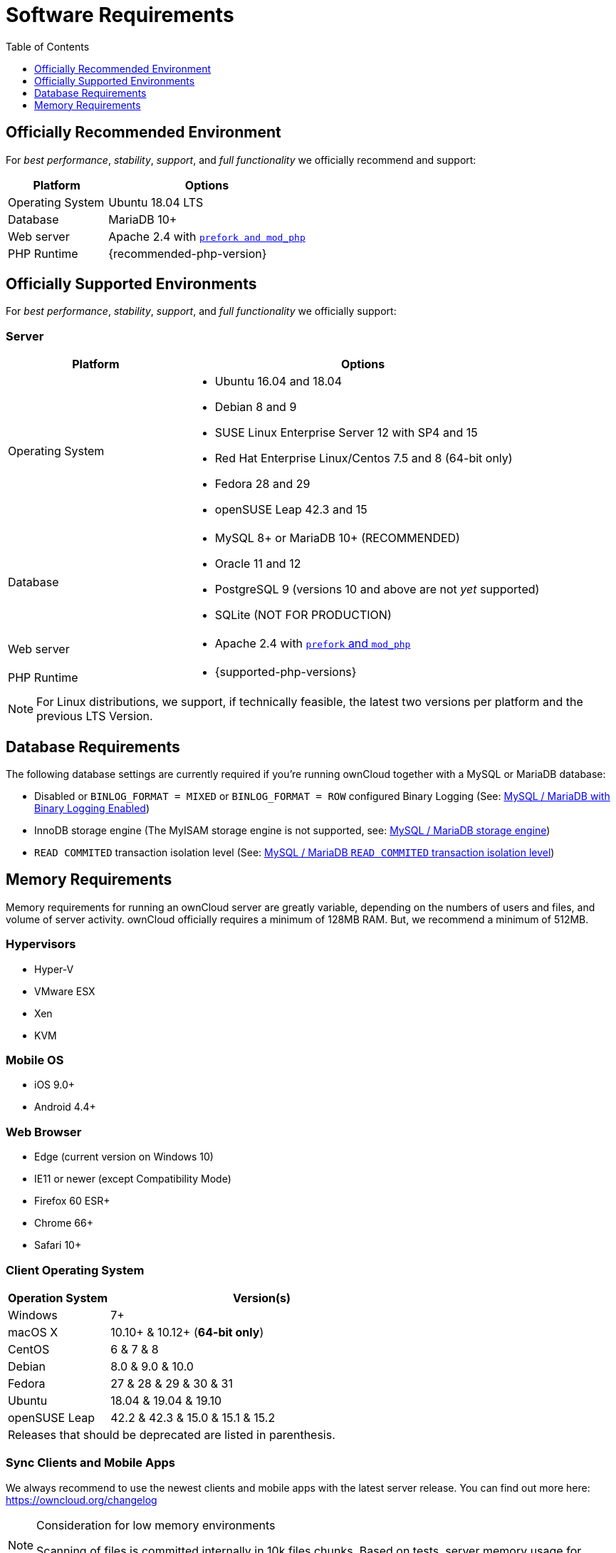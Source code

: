 = Software Requirements
:toc: right
:toclevels: 1
:php-intl-ext-url: http://php.net/manual/en/intro.intl.php
:ppa-guide-url: https://itsfoss.com/ppa-guide/ 

== Officially Recommended Environment

For _best performance_, _stability_, _support_, and _full functionality_
we officially recommend and support:

[cols="1,2a",options="header"]
|===
| Platform
| Options

| Operating System
|
Ubuntu 18.04 LTS

| Database
|
MariaDB 10+

| Web server
| Apache 2.4 with xref:installation/manual_installation.adoc#multi-processing-module-mpm[`prefork and mod_php`]

| PHP Runtime
| {recommended-php-version}
|===

== Officially Supported Environments

For _best performance_, _stability_, _support_, and _full functionality_
we officially support:

=== Server

[cols="1,2a",options="header"]
|===
| Platform
| Options

| Operating System
|
* Ubuntu 16.04 and 18.04
* Debian 8 and 9
* SUSE Linux Enterprise Server 12 with SP4 and 15
* Red Hat Enterprise Linux/Centos 7.5 and 8 (64-bit only)
* Fedora 28 and 29
* openSUSE Leap 42.3 and 15

| Database
|
* MySQL 8+ or MariaDB 10+ (RECOMMENDED)
* Oracle 11 and 12
* PostgreSQL 9 (versions 10 and above are not _yet_ supported)
* SQLite (NOT FOR PRODUCTION)

| Web server
| * Apache 2.4 with xref:installation/manual_installation.adoc#multi-processing-module-mpm[`prefork` and `mod_php`]

| PHP Runtime
| * {supported-php-versions}
|===

[NOTE]
====
For Linux distributions, we support, if technically feasible, the latest two versions per platform and the previous LTS Version.
====

== Database Requirements

The following database settings are currently required if you’re running ownCloud together
with a MySQL or MariaDB database:

* Disabled or `BINLOG_FORMAT = MIXED` or `BINLOG_FORMAT = ROW` configured Binary Logging (See: xref:configuration/database/linux_database_configuration.adoc#mysql-mariadb-with-binary-logging-enabled[MySQL / MariaDB with Binary Logging Enabled])
* InnoDB storage engine (The MyISAM storage engine is not supported, see:
xref:configuration/database/linux_database_configuration.adoc#mysql-mariadb-storage-engine[MySQL / MariaDB storage engine])
* `READ COMMITED` transaction isolation level (See: 
xref:configuration/database/linux_database_configuration.adoc#mysql-mariadb-read-commited-transaction-isolation-level[MySQL / MariaDB `READ COMMITED` transaction isolation level])

== Memory Requirements

Memory requirements for running an ownCloud server are greatly variable,
depending on the numbers of users and files, and volume of server
activity. ownCloud officially requires a minimum of 128MB RAM. But, we
recommend a minimum of 512MB.

=== Hypervisors

* Hyper-V
* VMware ESX
* Xen
* KVM

=== Mobile OS

* iOS 9.0+
* Android 4.4+

=== Web Browser

* Edge (current version on Windows 10)
* IE11 or newer (except Compatibility Mode)
* Firefox 60 ESR+
* Chrome 66+
* Safari 10+

=== Client Operating System

[cols="25%,75%",options="header,footer",]
|===
|Operation System |Version(s)
|Windows |7+
|macOS X |10.10+ & 10.12+ (*64-bit only*)
|CentOS |6 & 7 & 8
|Debian |8.0 & 9.0 & 10.0
|Fedora |27 & 28 & 29 & 30 & 31
|Ubuntu |18.04 & 19.04 & 19.10
|openSUSE Leap |42.2 & 42.3 & 15.0 & 15.1 & 15.2
2+|Releases that should be deprecated are listed in parenthesis.
|===

=== Sync Clients and Mobile Apps 

We always recommend to use the newest clients and mobile apps with the latest server release.
You can find out more here:
https://owncloud.org/changelog

[NOTE]
.Consideration for low memory environments
====
Scanning of files is committed internally in 10k files chunks.
Based on tests, server memory usage for scanning greater than 10k files uses about 75MB of additional memory.
====

